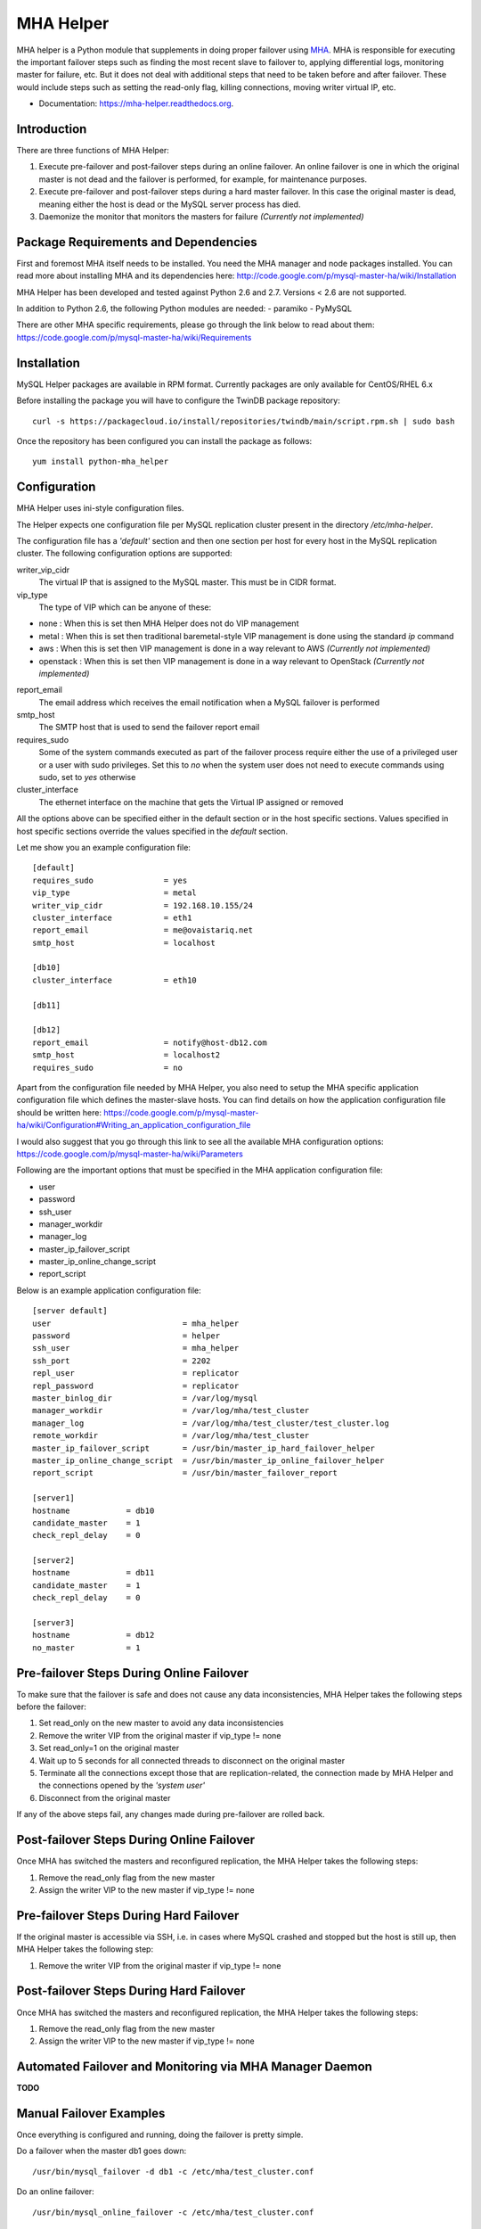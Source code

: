 ==========
MHA Helper
==========

.. image:: https://badges.gitter.im/Join%20Chat.svg
   :alt: Join the chat at https://gitter.im/ovaistariq/mha-helper
   :target: https://gitter.im/ovaistariq/mha-helper?utm_source=badge&utm_medium=badge&utm_campaign=pr-badge


MHA helper is a Python module that supplements in doing proper failover using MHA_. MHA is responsible for executing the important failover steps such as finding the most recent slave to failover to, applying differential logs, monitoring master for failure, etc. But it does not deal with additional steps that need to be taken before and after failover. These would include steps such as setting the read-only flag, killing connections, moving writer virtual IP, etc.

.. _MHA: https://code.google.com/p/mysql-master-ha/

* Documentation: https://mha-helper.readthedocs.org.

Introduction
------------
There are three functions of MHA Helper:

1. Execute pre-failover and post-failover steps during an online failover. An online failover is one in which the original master is not dead and the failover is performed, for example, for maintenance purposes.
2. Execute pre-failover and post-failover steps during a hard master failover. In this case the original master is dead, meaning either the host is dead or the MySQL server process has died.
3. Daemonize the monitor that monitors the masters for failure *(Currently not implemented)*

Package Requirements and Dependencies
-------------------------------------
First and foremost MHA itself needs to be installed. You need the MHA manager and node packages installed. You can read more about installing MHA and its dependencies here: http://code.google.com/p/mysql-master-ha/wiki/Installation

MHA Helper has been developed and tested against Python 2.6 and 2.7. Versions < 2.6 are not supported.

In addition to Python 2.6, the following Python modules are needed:
- paramiko
- PyMySQL

There are other MHA specific requirements, please go through the link below to read about them: https://code.google.com/p/mysql-master-ha/wiki/Requirements

Installation
------------
MySQL Helper packages are available in RPM format. Currently packages are only available for CentOS/RHEL 6.x

Before installing the package you will have to configure the TwinDB package repository::

    curl -s https://packagecloud.io/install/repositories/twindb/main/script.rpm.sh | sudo bash

Once the repository has been configured you can install the package as follows::

    yum install python-mha_helper

Configuration
-------------
MHA Helper uses ini-style configuration files.

The Helper expects one configuration file per MySQL replication cluster present in the directory */etc/mha-helper*.

The configuration file has a *'default'* section and then one section per host for every host in the MySQL replication cluster.
The following configuration options are supported:

writer_vip_cidr
    The virtual IP that is assigned to the MySQL master. This must be in CIDR format.
vip_type
    The type of VIP which can be anyone of these:
- none : When this is set then MHA Helper does not do VIP management
- metal : When this is set then traditional baremetal-style VIP management is done using the standard *ip* command
- aws : When this is set then VIP management is done in a way relevant to AWS *(Currently not implemented)*
- openstack : When this is set then VIP management is done in a way relevant to OpenStack *(Currently not implemented)*
report_email
    The email address which receives the email notification when a MySQL failover is performed
smtp_host
    The SMTP host that is used to send the failover report email
requires_sudo
    Some of the system commands executed as part of the failover process require either the use of a privileged user or a user with sudo privileges. Set this to *no* when the system user does not need to execute commands using sudo, set to *yes* otherwise
cluster_interface
    The ethernet interface on the machine that gets the Virtual IP assigned or removed

All the options above can be specified either in the default section or in the host specific sections. Values specified in host specific sections override the values specified in the *default* section.

Let me show you an example configuration file:

::

    [default]
    requires_sudo               = yes
    vip_type                    = metal
    writer_vip_cidr             = 192.168.10.155/24
    cluster_interface           = eth1
    report_email                = me@ovaistariq.net
    smtp_host                   = localhost

    [db10]
    cluster_interface           = eth10

    [db11]

    [db12]
    report_email                = notify@host-db12.com
    smtp_host                   = localhost2
    requires_sudo               = no

Apart from the configuration file needed by MHA Helper, you also need to setup the MHA specific application configuration file which defines the master-slave hosts. You can find details on how the application configuration file should be written here: https://code.google.com/p/mysql-master-ha/wiki/Configuration#Writing_an_application_configuration_file

I would also suggest that you go through this link to see all the available MHA configuration options: https://code.google.com/p/mysql-master-ha/wiki/Parameters

Following are the important options that must be specified in the MHA application configuration file:

- user
- password
- ssh_user
- manager_workdir
- manager_log
- master_ip_failover_script
- master_ip_online_change_script
- report_script


Below is an example application configuration file:

::

    [server default]
    user                            = mha_helper
    password                        = helper
    ssh_user                        = mha_helper
    ssh_port                        = 2202
    repl_user                       = replicator
    repl_password                   = replicator
    master_binlog_dir               = /var/log/mysql
    manager_workdir                 = /var/log/mha/test_cluster
    manager_log                     = /var/log/mha/test_cluster/test_cluster.log
    remote_workdir                  = /var/log/mha/test_cluster
    master_ip_failover_script       = /usr/bin/master_ip_hard_failover_helper
    master_ip_online_change_script  = /usr/bin/master_ip_online_failover_helper
    report_script                   = /usr/bin/master_failover_report

    [server1]
    hostname            = db10
    candidate_master    = 1
    check_repl_delay    = 0

    [server2]
    hostname            = db11
    candidate_master    = 1
    check_repl_delay    = 0

    [server3]
    hostname            = db12
    no_master           = 1

Pre-failover Steps During Online Failover
-----------------------------------------
To make sure that the failover is safe and does not cause any data inconsistencies, MHA Helper takes the following steps before the failover:

1. Set read_only on the new master to avoid any data inconsistencies
2. Remove the writer VIP from the original master if vip_type != none
3. Set read_only=1 on the original master
4. Wait up to 5 seconds for all connected threads to disconnect on the original master
5. Terminate all the connections except those that are replication-related, the connection made by MHA Helper and the connections opened by the *'system user'*
6. Disconnect from the original master


If any of the above steps fail, any changes made during pre-failover are rolled back.

Post-failover Steps During Online Failover
------------------------------------------
Once MHA has switched the masters and reconfigured replication, the MHA Helper takes the following steps:

1. Remove the read_only flag from the new master
2. Assign the writer VIP to the new master if vip_type != none


Pre-failover Steps During Hard Failover
---------------------------------------
If the original master is accessible via SSH, i.e. in cases where MySQL crashed and stopped but the host is still up, then MHA Helper takes the following step:

1. Remove the writer VIP from the original master if vip_type != none


Post-failover Steps During Hard Failover
----------------------------------------
Once MHA has switched the masters and reconfigured replication, the MHA Helper takes the following steps:

1. Remove the read_only flag from the new master
2. Assign the writer VIP to the new master if vip_type != none


Automated Failover and Monitoring via MHA Manager Daemon
--------------------------------------------------------
**TODO**


Manual Failover Examples
------------------------
Once everything is configured and running, doing the failover is pretty simple.

Do a failover when the master db1 goes down::

    /usr/bin/mysql_failover -d db1 -c /etc/mha/test_cluster.conf

Do an online failover::

    /usr/bin/mysql_online_failover -c /etc/mha/test_cluster.conf

Using Non-root User
-------------------
If you are using non-root user to connect to master-slave hosts via ssh (the user that you use for this purpose is taken from the *ssh_user* option) then you need to make sure that the user can execute the following commands:
- /sbin/ip
- /sbin/arping

The user should be able to execute the above commands using sudo, and should not have to provide a password. This can accomplished by editing the file /etc/sudoers using visudo and adding the following lines::

    mha_helper   ALL=NOPASSWD: /sbin/ip, /sbin/arping

In the example above I am assuming that ssh_user=mha_helper.

Some General Recommendations
----------------------------
There are some general recommendations that I want to make, to prevent race-condition that can cause data inconsistencies:

1. Do not persist interface with writer VIP in the network scripts. This is important for example in cases where both the candidate masters go down i.e. hosts go down and then come back online. In which case we should need to manually intervene because there is no automated way to find out which MySQL server should be the source of truth
2. Persist read_only in the MySQL configuration file of all the candidate masters as well. This is again important for example in cases where both the candidate masters go down.
